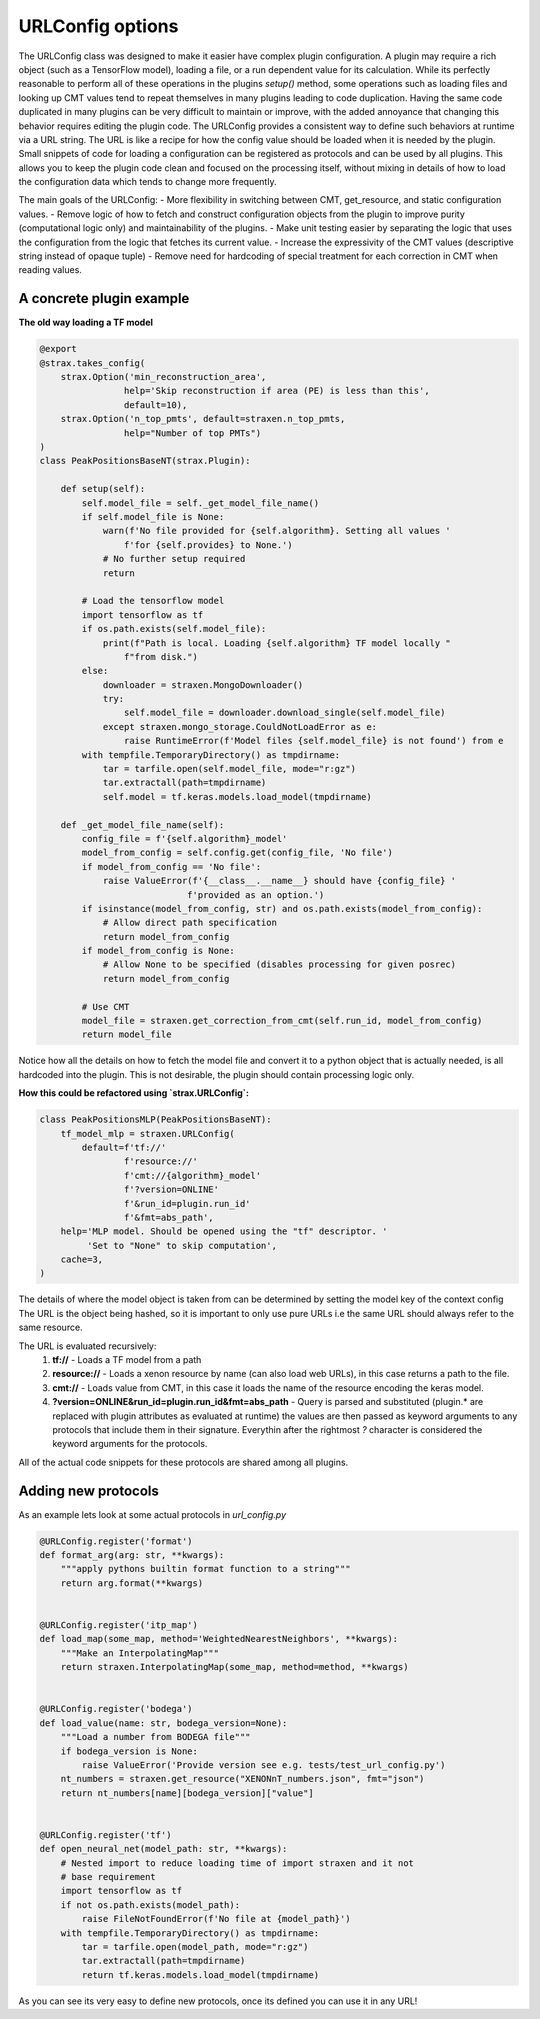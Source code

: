 
URLConfig options
=================
The URLConfig class was designed to make it easier have complex plugin configuration. 
A plugin may require a rich object (such as a TensorFlow model), loading a file, or a run dependent value for its calculation.
While its perfectly reasonable to perform all of these operations in the plugins `setup()` method,
some operations such as loading files and looking up CMT values tend to repeat themselves in many plugins leading to code duplication.
Having the same code duplicated in many plugins can be very difficult to maintain or improve, 
with the added annoyance that changing this behavior requires editing the plugin code.
The URLConfig provides a consistent way to define such behaviors at runtime via a URL string.
The URL is like a recipe for how the config value should be loaded when it is needed by the plugin. 
Small snippets of code for loading a configuration can be registered as protocols and can be used by all plugins.
This allows you to keep the plugin code clean and focused on the processing itself,
without mixing in details of how to load the configuration data which tends to change more frequently.


The main goals of the URLConfig:
- More flexibility in switching between CMT, get_resource, and static configuration values.
- Remove logic of how to fetch and construct configuration objects from the plugin to improve purity (computational logic only) and maintainability of the plugins.
- Make unit testing easier by separating the logic that uses the configuration from the logic that fetches its current value.
- Increase the expressivity of the CMT values (descriptive string instead of opaque tuple)
- Remove need for hardcoding of special treatment for each correction in CMT when reading values.

A concrete plugin example
-------------------------

**The old way loading a TF model**

.. code-block:: python

    @export
    @strax.takes_config(
        strax.Option('min_reconstruction_area',
                    help='Skip reconstruction if area (PE) is less than this',
                    default=10),
        strax.Option('n_top_pmts', default=straxen.n_top_pmts,
                    help="Number of top PMTs")
    )
    class PeakPositionsBaseNT(strax.Plugin):

        def setup(self):
            self.model_file = self._get_model_file_name()
            if self.model_file is None:
                warn(f'No file provided for {self.algorithm}. Setting all values '
                    f'for {self.provides} to None.')
                # No further setup required
                return

            # Load the tensorflow model
            import tensorflow as tf
            if os.path.exists(self.model_file):
                print(f"Path is local. Loading {self.algorithm} TF model locally "
                    f"from disk.")
            else:
                downloader = straxen.MongoDownloader()
                try:
                    self.model_file = downloader.download_single(self.model_file)
                except straxen.mongo_storage.CouldNotLoadError as e:
                    raise RuntimeError(f'Model files {self.model_file} is not found') from e
            with tempfile.TemporaryDirectory() as tmpdirname:
                tar = tarfile.open(self.model_file, mode="r:gz")
                tar.extractall(path=tmpdirname)
                self.model = tf.keras.models.load_model(tmpdirname)
                
        def _get_model_file_name(self):
            config_file = f'{self.algorithm}_model'
            model_from_config = self.config.get(config_file, 'No file')
            if model_from_config == 'No file':
                raise ValueError(f'{__class__.__name__} should have {config_file} '
                                f'provided as an option.')
            if isinstance(model_from_config, str) and os.path.exists(model_from_config):
                # Allow direct path specification
                return model_from_config
            if model_from_config is None:
                # Allow None to be specified (disables processing for given posrec)
                return model_from_config

            # Use CMT
            model_file = straxen.get_correction_from_cmt(self.run_id, model_from_config)
            return model_file


Notice how all the details on how to fetch the model file and convert it to a python object that is actually needed, is all hardcoded into the plugin. This is not desirable, the plugin should contain processing logic only.

**How this could be refactored using `strax.URLConfig`:**

.. code-block:: python

    class PeakPositionsMLP(PeakPositionsBaseNT):
        tf_model_mlp = straxen.URLConfig(
            default=f'tf://'
                    f'resource://'
                    f'cmt://{algorithm}_model'
                    f'?version=ONLINE'
                    f'&run_id=plugin.run_id'
                    f'&fmt=abs_path',
        help='MLP model. Should be opened using the "tf" descriptor. '
             'Set to "None" to skip computation',
        cache=3,
    )

The details of where the model object is taken from can be determined by setting the model key of the context config
The URL is the object being hashed, so it is important to only use pure URLs i.e the same URL should always refer to the same resource.

The URL is evaluated recursively:
  1) **tf://** - Loads a TF model from a path 
  2) **resource://** - Loads a xenon resource by name (can also load web URLs), in this case returns a path to the file.
  3) **cmt://** - Loads value from CMT, in this case it loads the name of the resource encoding the keras model.
  4) **?version=ONLINE&run_id=plugin.run_id&fmt=abs_path** - Query is parsed and substituted (plugin.* are replaced with plugin attributes as evaluated at runtime) the values are then passed as keyword arguments to any protocols that include them in their signature. Everythin after the rightmost `?` character is considered the keyword arguments for the protocols.

All of the actual code snippets for these protocols are shared among all plugins.

Adding new protocols
--------------------

As an example lets look at some actual protocols in `url_config.py`


.. code-block:: python

    @URLConfig.register('format')
    def format_arg(arg: str, **kwargs):
        """apply pythons builtin format function to a string"""
        return arg.format(**kwargs)


    @URLConfig.register('itp_map')
    def load_map(some_map, method='WeightedNearestNeighbors', **kwargs):
        """Make an InterpolatingMap"""
        return straxen.InterpolatingMap(some_map, method=method, **kwargs)


    @URLConfig.register('bodega')
    def load_value(name: str, bodega_version=None):
        """Load a number from BODEGA file"""
        if bodega_version is None:
            raise ValueError('Provide version see e.g. tests/test_url_config.py')
        nt_numbers = straxen.get_resource("XENONnT_numbers.json", fmt="json")
        return nt_numbers[name][bodega_version]["value"]


    @URLConfig.register('tf')
    def open_neural_net(model_path: str, **kwargs):
        # Nested import to reduce loading time of import straxen and it not
        # base requirement
        import tensorflow as tf
        if not os.path.exists(model_path):
            raise FileNotFoundError(f'No file at {model_path}')
        with tempfile.TemporaryDirectory() as tmpdirname:
            tar = tarfile.open(model_path, mode="r:gz")
            tar.extractall(path=tmpdirname)
            return tf.keras.models.load_model(tmpdirname)

As you can see its very easy to define new protocols, once its defined you can use it in any URL!
